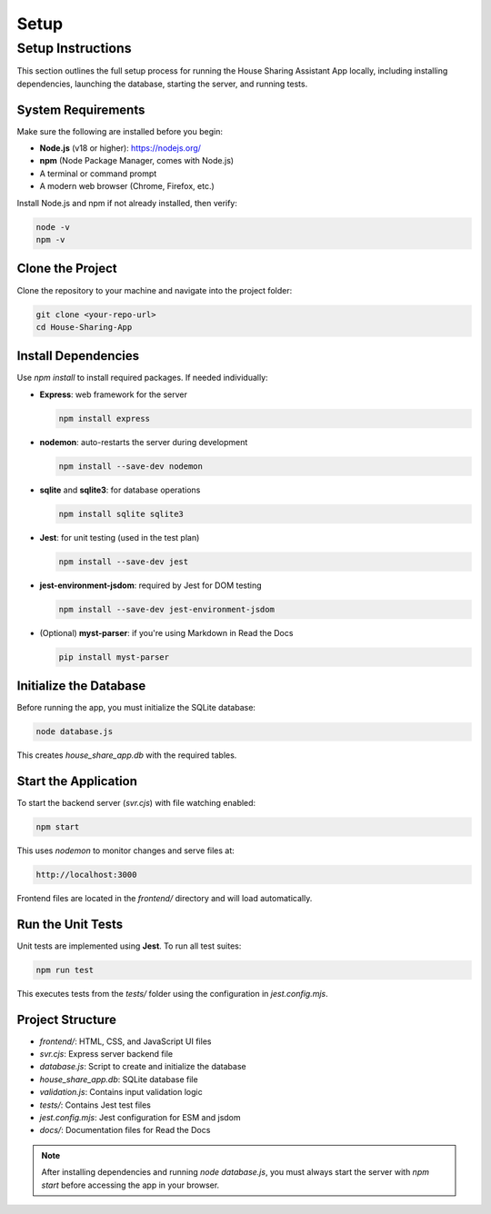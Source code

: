 Setup
=====================================

Setup Instructions
------------------

This section outlines the full setup process for running the House Sharing Assistant App locally, including installing dependencies, launching the database, starting the server, and running tests.

System Requirements
~~~~~~~~~~~~~~~~~~~

Make sure the following are installed before you begin:

- **Node.js** (v18 or higher): https://nodejs.org/
- **npm** (Node Package Manager, comes with Node.js)
- A terminal or command prompt
- A modern web browser (Chrome, Firefox, etc.)

Install Node.js and npm if not already installed, then verify:

.. code-block:: bash

   node -v
   npm -v

Clone the Project
~~~~~~~~~~~~~~~~~

Clone the repository to your machine and navigate into the project folder:

.. code-block:: bash

   git clone <your-repo-url>
   cd House-Sharing-App

Install Dependencies
~~~~~~~~~~~~~~~~~~~~

Use `npm install` to install required packages. If needed individually:

- **Express**: web framework for the server

  .. code-block:: bash

     npm install express

- **nodemon**: auto-restarts the server during development

  .. code-block:: bash

     npm install --save-dev nodemon

- **sqlite** and **sqlite3**: for database operations

  .. code-block:: bash

     npm install sqlite sqlite3

- **Jest**: for unit testing (used in the test plan)

  .. code-block:: bash

     npm install --save-dev jest

- **jest-environment-jsdom**: required by Jest for DOM testing

  .. code-block:: bash

     npm install --save-dev jest-environment-jsdom

- (Optional) **myst-parser**: if you're using Markdown in Read the Docs

  .. code-block:: bash

     pip install myst-parser

Initialize the Database
~~~~~~~~~~~~~~~~~~~~~~~

Before running the app, you must initialize the SQLite database:

.. code-block:: bash

   node database.js

This creates `house_share_app.db` with the required tables.

Start the Application
~~~~~~~~~~~~~~~~~~~~~

To start the backend server (`svr.cjs`) with file watching enabled:

.. code-block:: bash

   npm start

This uses `nodemon` to monitor changes and serve files at:

.. code-block:: text

   http://localhost:3000

Frontend files are located in the `frontend/` directory and will load automatically.

Run the Unit Tests
~~~~~~~~~~~~~~~~~~

Unit tests are implemented using **Jest**. To run all test suites:

.. code-block:: bash

   npm run test

This executes tests from the `tests/` folder using the configuration in `jest.config.mjs`.

Project Structure
~~~~~~~~~~~~~~~~~

- `frontend/`: HTML, CSS, and JavaScript UI files
- `svr.cjs`: Express server backend file
- `database.js`: Script to create and initialize the database
- `house_share_app.db`: SQLite database file
- `validation.js`: Contains input validation logic
- `tests/`: Contains Jest test files
- `jest.config.mjs`: Jest configuration for ESM and jsdom
- `docs/`: Documentation files for Read the Docs

.. note::

   After installing dependencies and running `node database.js`, you must always start the server with `npm start` before accessing the app in your browser.
